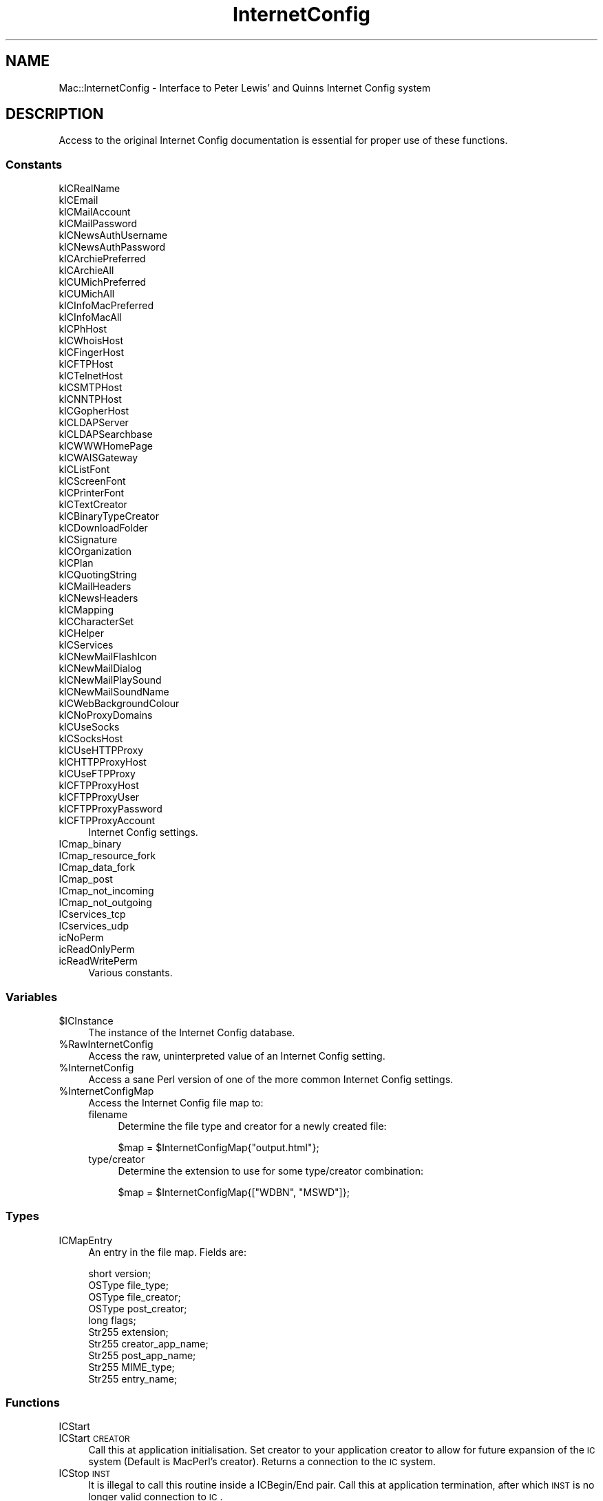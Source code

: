 .\" Automatically generated by Pod::Man 2.25 (Pod::Simple 3.20)
.\"
.\" Standard preamble:
.\" ========================================================================
.de Sp \" Vertical space (when we can't use .PP)
.if t .sp .5v
.if n .sp
..
.de Vb \" Begin verbatim text
.ft CW
.nf
.ne \\$1
..
.de Ve \" End verbatim text
.ft R
.fi
..
.\" Set up some character translations and predefined strings.  \*(-- will
.\" give an unbreakable dash, \*(PI will give pi, \*(L" will give a left
.\" double quote, and \*(R" will give a right double quote.  \*(C+ will
.\" give a nicer C++.  Capital omega is used to do unbreakable dashes and
.\" therefore won't be available.  \*(C` and \*(C' expand to `' in nroff,
.\" nothing in troff, for use with C<>.
.tr \(*W-
.ds C+ C\v'-.1v'\h'-1p'\s-2+\h'-1p'+\s0\v'.1v'\h'-1p'
.ie n \{\
.    ds -- \(*W-
.    ds PI pi
.    if (\n(.H=4u)&(1m=24u) .ds -- \(*W\h'-12u'\(*W\h'-12u'-\" diablo 10 pitch
.    if (\n(.H=4u)&(1m=20u) .ds -- \(*W\h'-12u'\(*W\h'-8u'-\"  diablo 12 pitch
.    ds L" ""
.    ds R" ""
.    ds C` ""
.    ds C' ""
'br\}
.el\{\
.    ds -- \|\(em\|
.    ds PI \(*p
.    ds L" ``
.    ds R" ''
'br\}
.\"
.\" Escape single quotes in literal strings from groff's Unicode transform.
.ie \n(.g .ds Aq \(aq
.el       .ds Aq '
.\"
.\" If the F register is turned on, we'll generate index entries on stderr for
.\" titles (.TH), headers (.SH), subsections (.SS), items (.Ip), and index
.\" entries marked with X<> in POD.  Of course, you'll have to process the
.\" output yourself in some meaningful fashion.
.ie \nF \{\
.    de IX
.    tm Index:\\$1\t\\n%\t"\\$2"
..
.    nr % 0
.    rr F
.\}
.el \{\
.    de IX
..
.\}
.\"
.\" Accent mark definitions (@(#)ms.acc 1.5 88/02/08 SMI; from UCB 4.2).
.\" Fear.  Run.  Save yourself.  No user-serviceable parts.
.    \" fudge factors for nroff and troff
.if n \{\
.    ds #H 0
.    ds #V .8m
.    ds #F .3m
.    ds #[ \f1
.    ds #] \fP
.\}
.if t \{\
.    ds #H ((1u-(\\\\n(.fu%2u))*.13m)
.    ds #V .6m
.    ds #F 0
.    ds #[ \&
.    ds #] \&
.\}
.    \" simple accents for nroff and troff
.if n \{\
.    ds ' \&
.    ds ` \&
.    ds ^ \&
.    ds , \&
.    ds ~ ~
.    ds /
.\}
.if t \{\
.    ds ' \\k:\h'-(\\n(.wu*8/10-\*(#H)'\'\h"|\\n:u"
.    ds ` \\k:\h'-(\\n(.wu*8/10-\*(#H)'\`\h'|\\n:u'
.    ds ^ \\k:\h'-(\\n(.wu*10/11-\*(#H)'^\h'|\\n:u'
.    ds , \\k:\h'-(\\n(.wu*8/10)',\h'|\\n:u'
.    ds ~ \\k:\h'-(\\n(.wu-\*(#H-.1m)'~\h'|\\n:u'
.    ds / \\k:\h'-(\\n(.wu*8/10-\*(#H)'\z\(sl\h'|\\n:u'
.\}
.    \" troff and (daisy-wheel) nroff accents
.ds : \\k:\h'-(\\n(.wu*8/10-\*(#H+.1m+\*(#F)'\v'-\*(#V'\z.\h'.2m+\*(#F'.\h'|\\n:u'\v'\*(#V'
.ds 8 \h'\*(#H'\(*b\h'-\*(#H'
.ds o \\k:\h'-(\\n(.wu+\w'\(de'u-\*(#H)/2u'\v'-.3n'\*(#[\z\(de\v'.3n'\h'|\\n:u'\*(#]
.ds d- \h'\*(#H'\(pd\h'-\w'~'u'\v'-.25m'\f2\(hy\fP\v'.25m'\h'-\*(#H'
.ds D- D\\k:\h'-\w'D'u'\v'-.11m'\z\(hy\v'.11m'\h'|\\n:u'
.ds th \*(#[\v'.3m'\s+1I\s-1\v'-.3m'\h'-(\w'I'u*2/3)'\s-1o\s+1\*(#]
.ds Th \*(#[\s+2I\s-2\h'-\w'I'u*3/5'\v'-.3m'o\v'.3m'\*(#]
.ds ae a\h'-(\w'a'u*4/10)'e
.ds Ae A\h'-(\w'A'u*4/10)'E
.    \" corrections for vroff
.if v .ds ~ \\k:\h'-(\\n(.wu*9/10-\*(#H)'\s-2\u~\d\s+2\h'|\\n:u'
.if v .ds ^ \\k:\h'-(\\n(.wu*10/11-\*(#H)'\v'-.4m'^\v'.4m'\h'|\\n:u'
.    \" for low resolution devices (crt and lpr)
.if \n(.H>23 .if \n(.V>19 \
\{\
.    ds : e
.    ds 8 ss
.    ds o a
.    ds d- d\h'-1'\(ga
.    ds D- D\h'-1'\(hy
.    ds th \o'bp'
.    ds Th \o'LP'
.    ds ae ae
.    ds Ae AE
.\}
.rm #[ #] #H #V #F C
.\" ========================================================================
.\"
.IX Title "InternetConfig 3"
.TH InternetConfig 3 "2014-09-09" "perl v5.16.3" "User Contributed Perl Documentation"
.\" For nroff, turn off justification.  Always turn off hyphenation; it makes
.\" way too many mistakes in technical documents.
.if n .ad l
.nh
.SH "NAME"
Mac::InternetConfig \- Interface to Peter Lewis' and Quinns Internet Config system
.SH "DESCRIPTION"
.IX Header "DESCRIPTION"
Access to the original Internet Config documentation is essential for proper use 
of these functions.
.SS "Constants"
.IX Subsection "Constants"
.IP "kICRealName" 4
.IX Item "kICRealName"
.PD 0
.IP "kICEmail" 4
.IX Item "kICEmail"
.IP "kICMailAccount" 4
.IX Item "kICMailAccount"
.IP "kICMailPassword" 4
.IX Item "kICMailPassword"
.IP "kICNewsAuthUsername" 4
.IX Item "kICNewsAuthUsername"
.IP "kICNewsAuthPassword" 4
.IX Item "kICNewsAuthPassword"
.IP "kICArchiePreferred" 4
.IX Item "kICArchiePreferred"
.IP "kICArchieAll" 4
.IX Item "kICArchieAll"
.IP "kICUMichPreferred" 4
.IX Item "kICUMichPreferred"
.IP "kICUMichAll" 4
.IX Item "kICUMichAll"
.IP "kICInfoMacPreferred" 4
.IX Item "kICInfoMacPreferred"
.IP "kICInfoMacAll" 4
.IX Item "kICInfoMacAll"
.IP "kICPhHost" 4
.IX Item "kICPhHost"
.IP "kICWhoisHost" 4
.IX Item "kICWhoisHost"
.IP "kICFingerHost" 4
.IX Item "kICFingerHost"
.IP "kICFTPHost" 4
.IX Item "kICFTPHost"
.IP "kICTelnetHost" 4
.IX Item "kICTelnetHost"
.IP "kICSMTPHost" 4
.IX Item "kICSMTPHost"
.IP "kICNNTPHost" 4
.IX Item "kICNNTPHost"
.IP "kICGopherHost" 4
.IX Item "kICGopherHost"
.IP "kICLDAPServer" 4
.IX Item "kICLDAPServer"
.IP "kICLDAPSearchbase" 4
.IX Item "kICLDAPSearchbase"
.IP "kICWWWHomePage" 4
.IX Item "kICWWWHomePage"
.IP "kICWAISGateway" 4
.IX Item "kICWAISGateway"
.IP "kICListFont" 4
.IX Item "kICListFont"
.IP "kICScreenFont" 4
.IX Item "kICScreenFont"
.IP "kICPrinterFont" 4
.IX Item "kICPrinterFont"
.IP "kICTextCreator" 4
.IX Item "kICTextCreator"
.IP "kICBinaryTypeCreator" 4
.IX Item "kICBinaryTypeCreator"
.IP "kICDownloadFolder" 4
.IX Item "kICDownloadFolder"
.IP "kICSignature" 4
.IX Item "kICSignature"
.IP "kICOrganization" 4
.IX Item "kICOrganization"
.IP "kICPlan" 4
.IX Item "kICPlan"
.IP "kICQuotingString" 4
.IX Item "kICQuotingString"
.IP "kICMailHeaders" 4
.IX Item "kICMailHeaders"
.IP "kICNewsHeaders" 4
.IX Item "kICNewsHeaders"
.IP "kICMapping" 4
.IX Item "kICMapping"
.IP "kICCharacterSet" 4
.IX Item "kICCharacterSet"
.IP "kICHelper" 4
.IX Item "kICHelper"
.IP "kICServices" 4
.IX Item "kICServices"
.IP "kICNewMailFlashIcon" 4
.IX Item "kICNewMailFlashIcon"
.IP "kICNewMailDialog" 4
.IX Item "kICNewMailDialog"
.IP "kICNewMailPlaySound" 4
.IX Item "kICNewMailPlaySound"
.IP "kICNewMailSoundName" 4
.IX Item "kICNewMailSoundName"
.IP "kICWebBackgroundColour" 4
.IX Item "kICWebBackgroundColour"
.IP "kICNoProxyDomains" 4
.IX Item "kICNoProxyDomains"
.IP "kICUseSocks" 4
.IX Item "kICUseSocks"
.IP "kICSocksHost" 4
.IX Item "kICSocksHost"
.IP "kICUseHTTPProxy" 4
.IX Item "kICUseHTTPProxy"
.IP "kICHTTPProxyHost" 4
.IX Item "kICHTTPProxyHost"
.IP "kICUseFTPProxy" 4
.IX Item "kICUseFTPProxy"
.IP "kICFTPProxyHost" 4
.IX Item "kICFTPProxyHost"
.IP "kICFTPProxyUser" 4
.IX Item "kICFTPProxyUser"
.IP "kICFTPProxyPassword" 4
.IX Item "kICFTPProxyPassword"
.IP "kICFTPProxyAccount" 4
.IX Item "kICFTPProxyAccount"
.PD
Internet Config settings.
.IP "ICmap_binary" 4
.IX Item "ICmap_binary"
.PD 0
.IP "ICmap_resource_fork" 4
.IX Item "ICmap_resource_fork"
.IP "ICmap_data_fork" 4
.IX Item "ICmap_data_fork"
.IP "ICmap_post" 4
.IX Item "ICmap_post"
.IP "ICmap_not_incoming" 4
.IX Item "ICmap_not_incoming"
.IP "ICmap_not_outgoing" 4
.IX Item "ICmap_not_outgoing"
.IP "ICservices_tcp" 4
.IX Item "ICservices_tcp"
.IP "ICservices_udp" 4
.IX Item "ICservices_udp"
.IP "icNoPerm" 4
.IX Item "icNoPerm"
.IP "icReadOnlyPerm" 4
.IX Item "icReadOnlyPerm"
.IP "icReadWritePerm" 4
.IX Item "icReadWritePerm"
.PD
Various constants.
.SS "Variables"
.IX Subsection "Variables"
.ie n .IP "$ICInstance" 4
.el .IP "\f(CW$ICInstance\fR" 4
.IX Item "$ICInstance"
The instance of the Internet Config database.
.ie n .IP "%RawInternetConfig" 4
.el .IP "\f(CW%RawInternetConfig\fR" 4
.IX Item "%RawInternetConfig"
Access the raw, uninterpreted value of an Internet Config setting.
.ie n .IP "%InternetConfig" 4
.el .IP "\f(CW%InternetConfig\fR" 4
.IX Item "%InternetConfig"
Access a sane Perl version of one of the more common Internet Config settings.
.ie n .IP "%InternetConfigMap" 4
.el .IP "\f(CW%InternetConfigMap\fR" 4
.IX Item "%InternetConfigMap"
Access the Internet Config file map to:
.RS 4
.IP "filename" 4
.IX Item "filename"
Determine the file type and creator for a newly created file:
.Sp
.Vb 1
\&    $map = $InternetConfigMap{"output.html"};
.Ve
.IP "type/creator" 4
.IX Item "type/creator"
Determine the extension to use for some type/creator combination:
.Sp
.Vb 1
\&    $map = $InternetConfigMap{["WDBN", "MSWD"]};
.Ve
.RE
.RS 4
.RE
.SS "Types"
.IX Subsection "Types"
.IP "ICMapEntry" 4
.IX Item "ICMapEntry"
An entry in the file map. Fields are:
.Sp
.Vb 10
\&    short     version;
\&    OSType    file_type;
\&    OSType    file_creator;
\&    OSType    post_creator;
\&    long      flags;
\&    Str255    extension;
\&    Str255    creator_app_name;
\&    Str255    post_app_name;
\&    Str255    MIME_type;
\&    Str255    entry_name;
.Ve
.SS "Functions"
.IX Subsection "Functions"
.IP "ICStart" 4
.IX Item "ICStart"
.PD 0
.IP "ICStart \s-1CREATOR\s0" 4
.IX Item "ICStart CREATOR"
.PD
Call this at application initialisation. Set creator to your application creator to 
allow for future expansion of the \s-1IC\s0 system (Default is MacPerl's creator). Returns 
a connection to the \s-1IC\s0 system.
.IP "ICStop \s-1INST\s0" 4
.IX Item "ICStop INST"
It is illegal to call this routine inside a ICBegin/End pair.
Call this at application termination, after which \s-1INST\s0
is no longer valid connection to \s-1IC\s0.
.ie n .IP "ICGeneralFindConfigFile \s-1INST\s0, \s-1SEARCH_PREFS\s0, \s-1CAN_CREATE\s0, @FOLDERS" 4
.el .IP "ICGeneralFindConfigFile \s-1INST\s0, \s-1SEARCH_PREFS\s0, \s-1CAN_CREATE\s0, \f(CW@FOLDERS\fR" 4
.IX Item "ICGeneralFindConfigFile INST, SEARCH_PREFS, CAN_CREATE, @FOLDERS"
.PD 0
.IP "ICGeneralFindConfigFile \s-1INST\s0, \s-1SEARCH_PREFS\s0, \s-1CAN_CREATE\s0" 4
.IX Item "ICGeneralFindConfigFile INST, SEARCH_PREFS, CAN_CREATE"
.IP "ICGeneralFindConfigFile \s-1INST\s0" 4
.IX Item "ICGeneralFindConfigFile INST"
.PD
\&\fBMac \s-1OS\s0 only.\fR
.Sp
It is illegal to call this routine inside a ICBegin/End pair.
Call to configure this connection to \s-1IC\s0.
This routine acts as a more general replacement for
ICFindConfigFile and ICFindUserConfigFile.
Set search_prefs to 1 (default) if you want it to search the preferences folder.
Set can_create to 1 if you want it to be able to create a new config.
Set count as the number of valid elements in folders.
Set folders to a pointer to the folders to search.
Setting count to 0 and folders to nil is \s-1OK\s0.
Searches the specified folders and then optionally the Preferences folder
in a unspecified manner.
.IP "ICChooseConfig \s-1INST\s0" 4
.IX Item "ICChooseConfig INST"
\&\fBMac \s-1OS\s0 only.\fR
.Sp
Requires \s-1IC\s0 1.2.
It is illegal to call this routine inside a ICBegin/End pair.
Requests the user to choose a configuration, typically using some
sort of modal dialog. If the user cancels the dialog the configuration
state will be unaffected.
.IP "ICChooseNewConfig \s-1INST\s0" 4
.IX Item "ICChooseNewConfig INST"
\&\fBMac \s-1OS\s0 only.\fR
.Sp
Requires \s-1IC\s0 1.2.
It is illegal to call this routine inside a ICBegin/End pair.
Requests the user to choose a new configuration, typically using some
sort of modal dialog. If the user cancels the dialog the configuration
state will be unaffected.
.IP "ICGetConfigName \s-1INST\s0, \s-1LONGNAME\s0" 4
.IX Item "ICGetConfigName INST, LONGNAME"
.PD 0
.IP "ICGetConfigName \s-1INST\s0" 4
.IX Item "ICGetConfigName INST"
.PD
Requires \s-1IC\s0 1.2.
You must specify a configuration before calling this routine.
Returns a string that describes the current configuration at a user
level. Set longname to 1 if you want a long name, up to 255
characters, or 0 (default) if you want a short name, typically about 32
characters.
The returned string is for user display only. If you rely on the
exact format of it, you will conflict with any future \s-1IC\s0
implementation that doesn't use explicit preference files.
.IP "ICGetConfigReference \s-1INST\s0" 4
.IX Item "ICGetConfigReference INST"
\&\fBMac \s-1OS\s0 only.\fR
.Sp
Requires \s-1IC\s0 1.2.
You must specify a configuration before calling this routine.
Returns a self-contained reference to the instance's current
configuration.
.IP "ICSetConfigReference \s-1INST\s0, \s-1REF\s0, \s-1FLAGS\s0" 4
.IX Item "ICSetConfigReference INST, REF, FLAGS"
.PD 0
.IP "ICSetConfigReference \s-1INST\s0, \s-1REF\s0" 4
.IX Item "ICSetConfigReference INST, REF"
.PD
\&\fBMac \s-1OS\s0 only.\fR
.Sp
Requires \s-1IC\s0 1.2.
It is illegal to call this routine inside a ICBegin/End pair.
Reconfigures the instance using a configuration reference that was
got using ICGetConfigReference reference. Set the
icNoUserInteraction_bit in flags if you require that this routine
not present a modal dialog. Other flag bits are reserved and should
be set to zero.
.IP "ICGetSeed \s-1INST\s0" 4
.IX Item "ICGetSeed INST"
You do not have to specify a configuration before calling this routine.
You do not have to be inside an ICBegin/End pair to call this routine.
Returns the current seed for the \s-1IC\s0 prefs database.
This seed changes each time a non-volatile preference is changed.
You can poll this to determine if any cached preferences change.
.IP "ICGetComponentInstance \s-1INST\s0" 4
.IX Item "ICGetComponentInstance INST"
\&\fBMac \s-1OS\s0 only.\fR
.Sp
Requires \s-1IC\s0 1.2.
You do not have to specify a configuration before calling this routine.
You do not have to be inside an ICBegin/End pair to call this routine.
Returns the connection to the \s-1IC\s0 component.
.IP "ICBegin \s-1INST\s0, \s-1PERM\s0" 4
.IX Item "ICBegin INST, PERM"
You must specify a configuration before calling this routine. It is illegal to
call this routine inside a ICBegin/End pair. Starting reading or writing
multiple preferences. A call to this must be balanced by a call to ICEnd. Do
not call WaitNextEvent between these calls. The perm specifies whether you
intend to read or read/write. Only one writer is allowed per instance. Note
that this may open resource files that are not closed until you call ICEnd.
.IP "ICGetPref \s-1INST\s0, \s-1KEY\s0" 4
.IX Item "ICGetPref INST, KEY"
You must specify a configuration before calling this routine.
If you are getting or setting multiple preferences, you should place
these calls within an ICBegin/ICEnd pair.
If you call this routine outside of such a pair, it implicitly
calls ICBegin(inst, icReadOnlyPerm).
Reads the preference specified by key from the \s-1IC\s0 database to the
buffer pointed to by buf and size.
key must not be the empty string.
If called in a scalar context, return the preference. If called in a list
context, additionally returns the attributes.
Returns icPrefNotFound if there is no preference for the key.
.IP "ICSetPref \s-1INST\s0, \s-1KEY\s0, \s-1VALUE\s0 =item ICSetPref \s-1INST\s0, \s-1KEY\s0, \s-1VALUE\s0, \s-1ATTR\s0" 4
.IX Item "ICSetPref INST, KEY, VALUE =item ICSetPref INST, KEY, VALUE, ATTR"
You must specify a configuration before calling this routine.
If you are getting or setting multiple preferences, you should place
these calls within an ICBegin/ICEnd pair.
If you call this routine outside of such a pair, it implicitly
calls ICBegin(inst, icReadWritePerm).
Sets the preference specified by \s-1KEY\s0 from the \s-1IC\s0 database to the
\&\s-1VALUE\s0. If attr is ICattr_no_change (the default) then the preference attributes 
are not set. Otherwise the preference attributes are set to attr.
Returns icPermErr if the previous ICBegin was passed icReadOnlyPerm.
Returns icPermErr if current attr is locked, new attr is locked.
.IP "ICCountPref \s-1INST\s0" 4
.IX Item "ICCountPref INST"
You must specify a configuration before calling this routine.
You must be inside an ICBegin/End pair to call this routine.
Counts the total number of preferences.
.IP "ICGetIndPref	\s-1INST\s0, N" 4
.IX Item "ICGetIndPref	INST, N"
You must specify a configuration before calling this routine.
You must be inside an ICBegin/End pair to call this routine.
Returns the key of the Nth preference.
n must be positive.
Returns icPrefNotFoundErr if n is greater than the total number of preferences.
.IP "ICDeletePref \s-1INST\s0, \s-1KEY\s0" 4
.IX Item "ICDeletePref INST, KEY"
You must specify a configuration before calling this routine.
You must be inside an ICBegin/End pair to call this routine.
Deletes the preference specified by \s-1KEY\s0.
\&\s-1KEY\s0 must not be the empty string.
Returns icPrefNotFound if the preference specified by key is not present.
.IP "ICEnd \s-1INST\s0" 4
.IX Item "ICEnd INST"
You must specify a configuration before calling this routine.
You must be inside an ICBegin/End pair to call this routine.
Terminates a preference session, as started by ICBegin.
You must have called ICBegin before calling this routine.
.IP "ICEditPreferences	\s-1INST\s0, \s-1KEY\s0" 4
.IX Item "ICEditPreferences	INST, KEY"
Requires \s-1IC\s0 1.1.
You must specify a configuration before calling this routine.
You do not have to be inside an ICBegin/End pair to call this routine.
Instructs \s-1IC\s0 to display the user interface associated with editing
preferences and focusing on the preference specified by key.
If key is the empty string then no preference should be focused upon.
You must have specified a configuration before calling this routine.
You do not need to call ICBegin before calling this routine.
In the current implementation this launches the \s-1IC\s0 application
(or brings it to the front) and displays the window containing
the preference specified by key.
It may have a radically different implementation in future
\&\s-1IC\s0 systems.
.IP "ICParseURL \s-1INST\s0, \s-1HINT\s0, \s-1DATA\s0, \s-1START\s0, \s-1END\s0" 4
.IX Item "ICParseURL INST, HINT, DATA, START, END"
.PD 0
.IP "ICParseURL \s-1INST\s0, \s-1HINT\s0, \s-1DATA\s0" 4
.IX Item "ICParseURL INST, HINT, DATA"
.PD
Requires \s-1IC\s0 1.1.
You must specify a configuration before calling this routine.
You do not have to be inside an ICBegin/End pair to call this routine.
Parses a \s-1URL\s0 out of the specified text and returns it in a canonical form
in a handle.
\&\s-1HINT\s0 indicates the default scheme for URLs of the form \*(L"name@address\*(R".
If \s-1HINT\s0 is the empty string then URLs of that form are not allowed.
\&\s-1DATA\s0 contains the text.
\&\s-1START\s0 and \s-1END\s0 should be passed in as the current selection of
the text. This selection is given in the same manner as TextEdit,
ie if \s-1START\s0 == \s-1END\s0 then there is no selection only an insertion
point. Also \s-1START\s0 X \s-1END\s0 and 0 X \s-1START\s0 X length(\s-1DATA\s0) and 0 X \s-1END\s0 X length(\s-1DATA\s0).
If \s-1START\s0 and \s-1END\s0 are omitted, the whole of \s-1DATA\s0 is assumed.
In a scalar context, returns \s-1URL\s0. In an array context, returns \s-1URL\s0, \s-1START\s0, \s-1END\s0.
.IP "ICLaunchURL \s-1INST\s0, \s-1HINT\s0, \s-1DATA\s0, \s-1START\s0, \s-1END\s0" 4
.IX Item "ICLaunchURL INST, HINT, DATA, START, END"
.PD 0
.IP "ICLaunchURL \s-1INST\s0, \s-1HINT\s0, \s-1DATA\s0" 4
.IX Item "ICLaunchURL INST, HINT, DATA"
.PD
Requires \s-1IC\s0 1.1.
You must specify a configuration before calling this routine.
You do not have to be inside an ICBegin/End pair to call this routine.
Parses a \s-1URL\s0 out of the specified text and feeds it off to the appropriate helper.
\&\s-1HINT\s0 indicates the default scheme for URLs of the form \*(L"name@address\*(R".
If \s-1HINT\s0 is the empty string then URLs of that form are not allowed.
\&\s-1DATA\s0 contains the text.
\&\s-1START\s0 and \s-1END\s0 should be passed in as the current selection of
the text. This selection is given in the same manner as TextEdit,
ie if \s-1START\s0 == \s-1END\s0 then there is no selection only an insertion
point. Also \s-1START\s0 X \s-1END\s0 and 0 X \s-1START\s0 X length(\s-1DATA\s0) and 0 X \s-1END\s0 X length(\s-1DATA\s0).
If \s-1START\s0 and \s-1END\s0 are omitted, the whole of \s-1DATA\s0 is assumed.
In a scalar context, returns \s-1URL\s0. In an array context, returns \s-1URL\s0, \s-1START\s0, \s-1END\s0.
.IP "ICMapFileName \s-1INST\s0, \s-1NAME\s0" 4
.IX Item "ICMapFileName INST, NAME"
Returns the \f(CW\*(C`ICMapEntry\*(C'\fR matching best the given name.
.IP "ICMapTypeCreator \s-1INST\s0, \s-1TYPE\s0, \s-1CREATOR\s0 [, \s-1NAME\s0]" 4
.IX Item "ICMapTypeCreator INST, TYPE, CREATOR [, NAME]"
Takes the type and creator (and optionally the name) of an outgoing
file and returns the most appropriate \f(CW\*(C`ICMapEntry\*(C'\fR.
.IP "ICMapEntriesFileName \s-1INST\s0, \s-1ENTRIES\s0, \s-1NAME\s0" 4
.IX Item "ICMapEntriesFileName INST, ENTRIES, NAME"
Returns the \f(CW\*(C`ICMapEntry\*(C'\fR matching best the given name.
.IP "ICMapEntriesTypeCreator \s-1INST\s0, \s-1ENTRIES\s0, \s-1TYPE\s0, \s-1CREATOR\s0 [, \s-1NAME\s0]" 4
.IX Item "ICMapEntriesTypeCreator INST, ENTRIES, TYPE, CREATOR [, NAME]"
Takes the type and creator (and optionally the name) of an outgoing
file and returns the most appropriate \f(CW\*(C`ICMapEntry\*(C'\fR.
.IP "ICCountMapEntries	\s-1INST\s0, \s-1ENTRIES\s0" 4
.IX Item "ICCountMapEntries	INST, ENTRIES"
Counts the number of entries in the map.
.IP "ICGetIndMapEntry \s-1INST\s0, \s-1ENTRIES\s0, \s-1INDEX\s0" 4
.IX Item "ICGetIndMapEntry INST, ENTRIES, INDEX"
Returns the position of a map entry and the entry itself.
.Sp
.Vb 2
\&    $map = ICGetIndMapEntry $inst, $entries, 5;
\&    ($pos, $map) = ICGetIndMapEntry $inst, $entries, 5;
.Ve
.IP "ICGetMapEntry \s-1INST\s0, \s-1ENTRIES\s0, \s-1POS\s0" 4
.IX Item "ICGetMapEntry INST, ENTRIES, POS"
Returns the entry located at position pos in the mappings database.
.IP "ICSetMapEntry \s-1INST\s0, \s-1ENTRIES\s0, \s-1POS\s0, \s-1ENTRY\s0" 4
.IX Item "ICSetMapEntry INST, ENTRIES, POS, ENTRY"
Replace the entry at position pos
.IP "ICDeleteMapEntry \s-1INST\s0, \s-1ENTRIES\s0, \s-1POS\s0" 4
.IX Item "ICDeleteMapEntry INST, ENTRIES, POS"
Delete the entry at position pos
.IP "ICAddMapEntry \s-1INST\s0, \s-1ENTRIES\s0, \s-1ENTRY\s0" 4
.IX Item "ICAddMapEntry INST, ENTRIES, ENTRY"
Add an entry to the database.
.IP "GetURL \s-1URL\s0" 4
.IX Item "GetURL URL"
Launch helper app with \s-1URL\s0.  Returns undef on error.
.IP "GetICHelper \s-1PROTOCOL\s0" 4
.IX Item "GetICHelper PROTOCOL"
Return list of creator \s-1ID\s0 and name for helper app assigned
to \s-1PROTOCOL\s0.  Returns only creator \s-1ID\s0 in scalar context.
Returns undef on error.
.SH "AUTHOR"
.IX Header "AUTHOR"
Written by Matthias Ulrich Neeracher <neeracher@mac.com>.
Currently maintained by Chris Nandor <pudge@pobox.com>.
